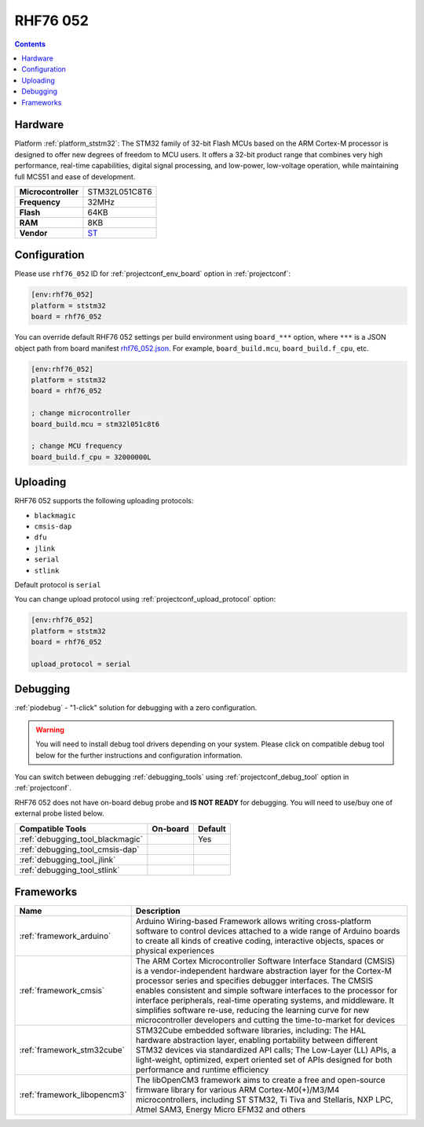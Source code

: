 
.. _board_ststm32_rhf76_052:

RHF76 052
=========

.. contents::

Hardware
--------

Platform :ref:`platform_ststm32`: The STM32 family of 32-bit Flash MCUs based on the ARM Cortex-M processor is designed to offer new degrees of freedom to MCU users. It offers a 32-bit product range that combines very high performance, real-time capabilities, digital signal processing, and low-power, low-voltage operation, while maintaining full MCS51 and ease of development.

.. list-table::

  * - **Microcontroller**
    - STM32L051C8T6
  * - **Frequency**
    - 32MHz
  * - **Flash**
    - 64KB
  * - **RAM**
    - 8KB
  * - **Vendor**
    - `ST <https://www.st.com/en/microcontrollers-microprocessors/stm32l051c8.html?utm_source=platformio.org&utm_medium=docs>`__


Configuration
-------------

Please use ``rhf76_052`` ID for :ref:`projectconf_env_board` option in :ref:`projectconf`:

.. code-block:: ini

  [env:rhf76_052]
  platform = ststm32
  board = rhf76_052

You can override default RHF76 052 settings per build environment using
``board_***`` option, where ``***`` is a JSON object path from
board manifest `rhf76_052.json <https://github.com/platformio/platform-ststm32/blob/master/boards/rhf76_052.json>`_. For example,
``board_build.mcu``, ``board_build.f_cpu``, etc.

.. code-block:: ini

  [env:rhf76_052]
  platform = ststm32
  board = rhf76_052

  ; change microcontroller
  board_build.mcu = stm32l051c8t6

  ; change MCU frequency
  board_build.f_cpu = 32000000L


Uploading
---------
RHF76 052 supports the following uploading protocols:

* ``blackmagic``
* ``cmsis-dap``
* ``dfu``
* ``jlink``
* ``serial``
* ``stlink``

Default protocol is ``serial``

You can change upload protocol using :ref:`projectconf_upload_protocol` option:

.. code-block:: ini

  [env:rhf76_052]
  platform = ststm32
  board = rhf76_052

  upload_protocol = serial

Debugging
---------

:ref:`piodebug` - "1-click" solution for debugging with a zero configuration.

.. warning::
    You will need to install debug tool drivers depending on your system.
    Please click on compatible debug tool below for the further
    instructions and configuration information.

You can switch between debugging :ref:`debugging_tools` using
:ref:`projectconf_debug_tool` option in :ref:`projectconf`.

RHF76 052 does not have on-board debug probe and **IS NOT READY** for debugging. You will need to use/buy one of external probe listed below.

.. list-table::
  :header-rows:  1

  * - Compatible Tools
    - On-board
    - Default
  * - :ref:`debugging_tool_blackmagic`
    -
    - Yes
  * - :ref:`debugging_tool_cmsis-dap`
    -
    -
  * - :ref:`debugging_tool_jlink`
    -
    -
  * - :ref:`debugging_tool_stlink`
    -
    -

Frameworks
----------
.. list-table::
    :header-rows:  1

    * - Name
      - Description

    * - :ref:`framework_arduino`
      - Arduino Wiring-based Framework allows writing cross-platform software to control devices attached to a wide range of Arduino boards to create all kinds of creative coding, interactive objects, spaces or physical experiences

    * - :ref:`framework_cmsis`
      - The ARM Cortex Microcontroller Software Interface Standard (CMSIS) is a vendor-independent hardware abstraction layer for the Cortex-M processor series and specifies debugger interfaces. The CMSIS enables consistent and simple software interfaces to the processor for interface peripherals, real-time operating systems, and middleware. It simplifies software re-use, reducing the learning curve for new microcontroller developers and cutting the time-to-market for devices

    * - :ref:`framework_stm32cube`
      - STM32Cube embedded software libraries, including: The HAL hardware abstraction layer, enabling portability between different STM32 devices via standardized API calls; The Low-Layer (LL) APIs, a light-weight, optimized, expert oriented set of APIs designed for both performance and runtime efficiency

    * - :ref:`framework_libopencm3`
      - The libOpenCM3 framework aims to create a free and open-source firmware library for various ARM Cortex-M0(+)/M3/M4 microcontrollers, including ST STM32, Ti Tiva and Stellaris, NXP LPC, Atmel SAM3, Energy Micro EFM32 and others
